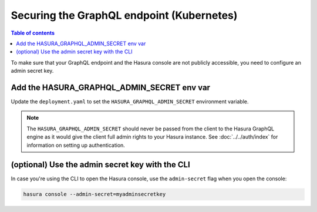 .. meta::
   :description: Secure Hasura GraphQL endpoint with Kubernetes deployment
   :keywords: hasura, docs, deployment, kubernetes, secure

Securing the GraphQL endpoint (Kubernetes)
==========================================

.. contents:: Table of contents
  :backlinks: none
  :depth: 1
  :local:

To make sure that your GraphQL endpoint and the Hasura console are not publicly accessible, you need to
configure an admin secret key.


Add the HASURA_GRAPHQL_ADMIN_SECRET env var
-------------------------------------------

Update the ``deployment.yaml`` to set the ``HASURA_GRAPHQL_ADMIN_SECRET`` environment variable.

.. code-block:: yaml
  :emphasize-lines: 10,11

   ...
   spec:
      containers:
        ...
        command: ["graphql-engine"]
        args: ["serve", "--enable-console"]
        env:
        - name: HASURA_GRAPHQL_DATABASE_URL
          value: postgres://username:password@hostname:port/dbname
        - name: HASURA_GRAPHQL_ADMIN_SECRET
          value: mysecretkey
        ports:
        - containerPort: 8080
          protocol: TCP
        resources: {}

.. note::

  The ``HASURA_GRAPHQL_ADMIN_SECRET`` should never be passed from the client to the Hasura GraphQL engine as it would
  give the client full admin rights to your Hasura instance. See :doc:`../../auth/index` for information on
  setting up authentication.


(optional) Use the admin secret key with the CLI
------------------------------------------------

In case you're using the CLI to open the Hasura console, use the ``admin-secret`` flag when you open the console:

.. code-block:: bash

   hasura console --admin-secret=myadminsecretkey
